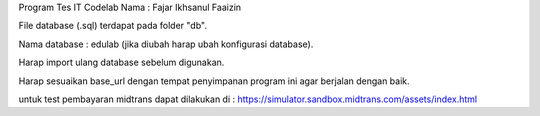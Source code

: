 Program Tes IT Codelab
Nama : Fajar Ikhsanul Faaizin

File database (.sql) terdapat pada folder "db".


Nama database : edulab (jika diubah harap ubah konfigurasi database).

Harap import ulang database sebelum digunakan.

Harap sesuaikan base_url dengan tempat penyimpanan program ini agar berjalan dengan baik.

untuk test pembayaran midtrans dapat dilakukan di : https://simulator.sandbox.midtrans.com/assets/index.html

